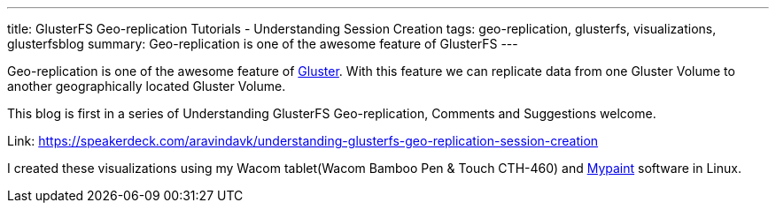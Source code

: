 ---
title: GlusterFS Geo-replication Tutorials - Understanding Session Creation
tags: geo-replication, glusterfs, visualizations, glusterfsblog
summary: Geo-replication is one of the awesome feature of GlusterFS
---

Geo-replication is one of the awesome feature of http://gluster.org/[Gluster]. With this feature we can replicate data from one Gluster Volume to another geographically located Gluster Volume.

This blog is first in a series of Understanding GlusterFS Geo-replication, Comments and Suggestions welcome.

++++
<script async class="speakerdeck-embed" data-id="f509ae7c9216494fa690f8dfee0e91c1" data-ratio="1.33333333333333" src="//speakerdeck.com/assets/embed.js">
</script>
++++

Link: https://speakerdeck.com/aravindavk/understanding-glusterfs-geo-replication-session-creation

I created these visualizations using my Wacom tablet(Wacom Bamboo Pen & Touch CTH-460) and http://mypaint.intilinux.com/[Mypaint] software in Linux.
